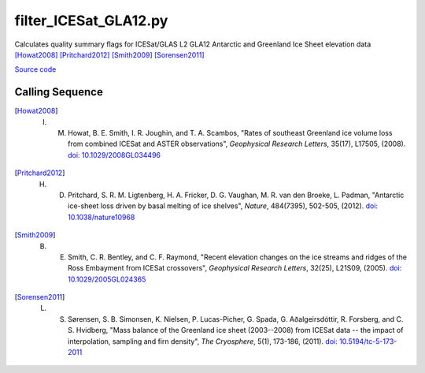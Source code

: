 ======================
filter_ICESat_GLA12.py
======================

Calculates quality summary flags for ICESat/GLAS L2 GLA12 Antarctic and Greenland Ice Sheet elevation data [Howat2008]_ [Pritchard2012]_ [Smith2009]_ [Sorensen2011]_

`Source code`__

.. __: https://github.com/tsutterley/Grounding-Zones/blob/main/scripts/filter_ICESat_GLA12.py

Calling Sequence
################

.. argparse::
    :filename: ../../scripts/filter_ICESat_GLA12.py
    :func: arguments
    :prog: filter_ICESat_GLA12.py
    :nodescription:
    :nodefault:

.. [Howat2008] I. M. Howat, B. E. Smith, I. R. Joughin, and T. A. Scambos, "Rates of southeast Greenland ice volume loss from combined ICESat and ASTER observations", *Geophysical Research Letters*, 35(17), L17505, (2008). `doi: 10.1029/2008GL034496 <https://doi.org/10.1029/2008GL034496>`_

.. [Pritchard2012] H. D. Pritchard, S. R. M. Ligtenberg, H. A. Fricker, D. G. Vaughan, M. R. van den Broeke, L. Padman, "Antarctic ice-sheet loss driven by basal melting of ice shelves", *Nature*, 484(7395), 502-505, (2012). `doi: 10.1038/nature10968 <https://doi.org/10.1038/nature10968>`_

.. [Smith2009] B. E. Smith, C. R. Bentley, and C. F. Raymond, "Recent elevation changes on the ice streams and ridges of the Ross Embayment from ICESat crossovers", *Geophysical Research Letters*, 32(25), L21S09, (2005). `doi: 10.1029/2005GL024365 <https://doi.org/10.1029/2005GL024365>`_

.. [Sorensen2011] L. S. S\ |oslash|\ rensen, S. B. Simonsen, K. Nielsen, P. Lucas-Picher, G. Spada, G. A\ |eth|\ algeirsd\ |oacute|\ ttir, R. Forsberg, and C. S. Hvidberg, "Mass balance of the Greenland ice sheet (2003--2008) from ICESat data -- the impact of interpolation, sampling and firn density", *The Cryosphere*, 5(1), 173-186, (2011). `doi: 10.5194/tc-5-173-2011 <https://doi.org/10.5194/tc-5-173-2011>`_

.. |eth|      unicode:: U+00F0 .. LATIN SMALL LETTER ETH

.. |oacute|      unicode:: U+00F3 .. LATIN SMALL LETTER O WITH ACUTE

.. |oslash|      unicode:: U+00F8 .. LATIN SMALL LETTER O WITH STROKE
